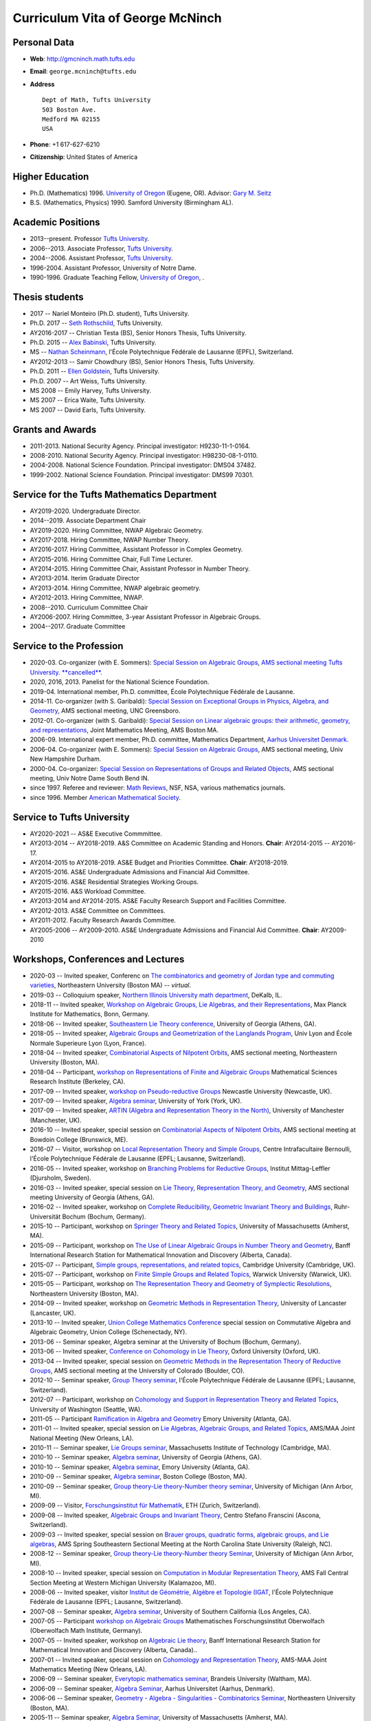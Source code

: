 =================================
Curriculum Vita of George McNinch
=================================

Personal Data
=============

+ **Web**: `http://gmcninch.math.tufts.edu <http://gmcninch.math.tufts.edu>`_
+ **Email**: ``george.mcninch@tufts.edu``
+ **Address**

  :: 

    Dept of Math, Tufts University  
    503 Boston Ave.  
    Medford MA 02155  
    USA

+ **Phone**: +1 617-627-6210
+ **Citizenship**: United States of America

Higher Education
================

+ Ph.D. (Mathematics) 1996. `University of Oregon
  <http://www.uoregon.edu>`_ (Eugene, OR).  Advisor: `Gary M. Seitz
  <http://darkwing.uoregon.edu/~seitz/>`_
+ B.S. (Mathematics, Physics) 1990. Samford University (Birmingham
  AL).

Academic Positions
==================

+ 2013--present. Professor `Tufts University <http://www.tufts.edu>`_.
+ 2006--2013. Associate Professor, `Tufts University <http://www.tufts.edu>`_.
+ 2004--2006. Assistant Professor, `Tufts University <http://www.tufts.edu>`_.
+ 1996-2004. Assistant Professor, University of Notre Dame.
+ 1990-1996. Graduate Teaching Fellow, `University of Oregon <http://www.uoregon.edu>`_, .

Thesis students
===============

+ 2017 -- Nariel Monteiro (Ph.D. student), Tufts University.
+ Ph.D. 2017 -- `Seth Rothschild
  <https://sites.google.com/site/sethjrothschild/>`_, Tufts
  University.
+ AY2016-2017 -- Christian Testa (BS), Senior Honors Thesis, Tufts
  University.
+ Ph.D. 2015 -- `Alex Babinski
  <https://sites.google.com/site/apbabinski/>`_, Tufts University.
+ MS -- `Nathan Scheinmann <https://people.epfl.ch/nathan.scheinmann?lang=en>`_,
  l'École Polytechnique Fédérale de Lausanne (EPFL), Switzerland.
+ AY2012-2013 -- Samir Chowdhury (BS), Senior Honors Thesis, Tufts
  University.
+ Ph.D. 2011 -- `Ellen Goldstein
  <http://sites.google.com/site/ellenjulia/>`_, Tufts University.
+ Ph.D. 2007 -- Art Weiss, Tufts University.
+ MS 2008 -- Emily Harvey, Tufts University.
+ MS 2007 -- Erica Waite, Tufts University.
+ MS 2007 -- David Earls, Tufts University.

Grants and Awards
=================

+ 2011-2013. National Security Agency. Principal investigator:
  H9230-11-1-0164.
+ 2008-2010. National Security Agency. Principal investigator:
  H98230-08-1-0110.
+ 2004-2008. National Science Foundation. Principal investigator:
  DMS04 37482.
+ 1999-2002. National Science Foundation. Principal investigator:
  DMS99 70301.

Service for the Tufts Mathematics Department
============================================

+ AY2019-2020. Undergraduate Director.
+ 2014--2019. Associate Department Chair
+ AY2019-2020. Hiring Committee, NWAP Algebraic Geometry.
+ AY2017-2018. Hiring Committee, NWAP Number Theory.
+ AY2016-2017. Hiring Committee, Assistant Professor in Complex
  Geometry.
+ AY2015-2016. Hiring Committee Chair, Full Time Lecturer.
+ AY2014-2015. Hiring Committee Chair, Assistant Professor in Number
  Theory.
+ AY2013-2014. Iterim Graduate Director 
+ AY2013-2014. Hiring Committee, NWAP algebraic geometry.
+ AY2012-2013. Hiring Committee, NWAP.
+ 2008--2010. Curriculum Committee Chair
+ AY2006-2007. Hiring Committee, 3-year Assistant Professor in
  Algebraic Groups.
+ 2004--2017. Graduate Committee

Service to the Profession
=========================

+ 2020-03. Co-organizer (with E. Sommers): `Special Session on
  Algebraic Groups
  <https://www.ams.org/meetings/sectional/2275_program_ss23.html#title>`_,
  `AMS sectional meeting Tufts University. **cancelled**
  <https://www.ams.org/meetings/sectional/2275_program.html>`_.
+ 2020, 2016, 2013. Panelist for the National Science Foundation.  
+ 2019-04. International member, Ph.D. committee, École Polytechnique Fédérale de Lausanne.
+ 2014-11. Co-organizer (with S. Garibaldi): `Special Session on
  Exceptional Groups in Physics, Algebra, and Geometry
  <http://www.ams.org/meetings/sectional/2222_program_ss17.html>`_,
  AMS sectional meeting, UNC Greensboro.
+ 2012-01. Co-organizer (with S. Garibaldi): `Special Session on
  Linear algebraic groups: their arithmetic, geometry, and
  representations
  <http://jointmathematicsmeetings.org/meetings/national/jmm2012/2138_program_ss49.html#title>`_,
  Joint Mathematics Meeting, AMS Boston MA.
+ 2006-09. International expert member, Ph.D. committee, Mathematics
  Department, `Aarhus Universitet Denmark <http://math.au.dk/en/>`_.
+ 2006-04. Co-organizer (with E. Sommers): `Special Session on
  Algebraic Groups
  <https://www.ams.org/meetings/sectional/2126_program_ss5.html#title>`_,
  AMS sectional meeting, Univ New Hampshire Durham.
+ 2000-04. Co-organizer: `Special Session on Representations of Groups
  and Related Objects
  <https://www.ams.org/meetings/sectional/2042_program_sss.html#title>`_,
  AMS sectional meeting, Univ Notre Dame South Bend IN.
+ since 1997. Referee and reviewer: `Math Reviews
  <http://www.ams.org/mathscinet/search/publications.html?pg1=RVRI&s1=625671&pg3=authreviews>`_,
  NSF, NSA, various mathematics journals.
+ since 1996. Member `American Mathematical Society
  <https://www.ams.org/home/page>`_.

Service to Tufts University
===========================

+ AY2020-2021 -- AS&E Executive Commmittee.
+ AY2013-2014 -- AY2018-2019. A&S Committee on Academic Standing and
  Honors. **Chair**: AY2014-2015 -- AY2016-17.
+ AY2014-2015 to AY2018-2019. AS&E Budget and Priorities
  Committee. **Chair**: AY2018-2019.
+ AY2015-2016. AS&E Undergraduate Admissions and Financial Aid Committee.
+ AY2015-2016. AS&E Residential Strategies Working Groups.
+ AY2015-2016. A&S Workload Committee.
+ AY2013-2014 and AY2014-2015. AS&E Faculty Research Support and Facilities Committee.
+ AY2012-2013. AS&E Committee on Committees.
+ AY2011-2012. Faculty Research Awards Committee.
+ AY2005-2006 -- AY2009-2010. AS&E Undergraduate Admissions and
  Financial Aid Committee. **Chair**: AY2009-2010

 
Workshops, Conferences and Lectures
===================================

+ 2020-03 -- Invited speaker, Conferenc on `The combinatorics and
  geometry of Jordan type and commuting varieties
  <https://sites.google.com/prod/view/nu-one-day-conference>`_,
  Northeastern University (Boston MA) -- *virtual*.
+ 2019-03 -- Colloquium speaker, `Northern Illinois University math
  department <http://www.math.niu.edu/colloq/>`_, DeKalb, IL.
+ 2018-11 -- Invited speaker, `Workshop on Algebraic Groups, Lie
  Algebras, and their
  Representations <https://www.mpim-bonn.mpg.de/node/8209>`_, Max Planck
  Institute for Mathematics, Bonn, Germany.
+ 2018-06 -- Invited speaker, `Southeastern Lie Theory
  conference <https://www.math.lsu.edu/~pramod/selie/10/>`_, University
  of Georgia (Athens, GA).
+ 2018-05 -- Invited speaker, `Algebraic Groups and Geometrization of
  the Langlands Program
  <https://geolang.sciencesconf.org/resource/page/id/1>`_, Univ Lyon
  and École Normale Superieure Lyon (Lyon, France).
+ 2018-04 -- Invited speaker, `Combinatorial Aspects of Nilpotent
  Orbits <http://www.ams.org/meetings/sectional/2252_program_ss15.html#title>`_,
  AMS sectional meeting, Northeastern University (Boston, MA).
+ 2018-04 -- Participant, `workshop on Representations of Finite and
  Algebraic Groups <http://www.msri.org/workshops/820>`_ Mathematical
  Sciences Research Institute (Berkeley, CA).
+ 2017-09 -- Invited speaker, `workshop on Pseudo-reductive
  Groups <https://sites.google.com/view/prgs-newcastle/home>`_ Newcastle
  University (Newcastle, UK).
+ 2017-09 -- Invited speaker, `Algebra
  seminar <https://www.york.ac.uk/maths/research/algebra/>`_, University
  of York (York, UK).
+ 2017-09 -- Invited speaker, `ARTIN (Algebra and Representation Theory in the
  North) <http://hodge.maths.ed.ac.uk/tiki/ARTIN>`_, University of
  Manchester (Manchester, UK).
+ 2016-10 -- Invited speaker, special session on `Combinatorial
  Aspects of Nilpotent Orbits
  <http://www.ams.org/meetings/sectional/2238_program_ss18.html#title>`_,
  AMS sectional meeting at Bowdoin College (Brunswick, ME).
+ 2016-07 -- Visitor, workshop on `Local Representation Theory and
  Simple Groups <http://cib.epfl.ch/prog.php?id=1000000035&tag=1>`_,
  Centre Intrafacultaire Bernoulli, l'École Polytechnique Fédérale de
  Lausanne (EPFL; Lausanne, Switzerland).
+ 2016-05 -- Invited speaker, workshop on `Branching Problems for
  Reductive
  Groups <http://www.mittag-leffler.se/workshop/branching-problems-reductive-groups>`_,
  Institut Mittag-Leffler (Djursholm, Sweden).
+ 2016-03 -- Invited speaker, special session on `Lie Theory,
  Representation Theory, and
  Geometry <http://www.ams.org/meetings/sectional/2237_program_ss3.html#title>`_,
  AMS sectional meeting University of Georgia (Athens, GA).
+ 2016-02 -- Invited speaker, workshop on `Complete Reducibility,
  Geometric Invariant Theory and
  Buildings <http://www.ruhr-uni-bochum.de/ffm/Lehrstuehle/Lehrstuhl-VI/complete_reducibility.html>`_,
  Ruhr-Universität Bochum (Bochum, Germany).
+ 2015-10 -- Participant, workshop on `Springer Theory and Related
  Topics <https://www.math.lsu.edu/~pramod/UMass2015/>`_, University of
  Massachusetts (Amherst, MA).
+ 2015-09 -- Participant, workshop on `The Use of Linear Algebraic
  Groups in Number Theory and
  Geometry <http://www.birs.ca/events/2015/5-day-workshops/15w5016>`_,
  Banff International Research Station for Mathematical Innovation and
  Discovery (Alberta, Canada).
+ 2015-07 -- Participant, `Simple groups, representations, and related
  topics <https://www.dpmms.cam.ac.uk/~dis20/liebecksaxl/Liebeck-Saxl_2015/Welcome.html>`_,
  Cambridge University (Cambridge, UK).
+ 2015-07 -- Participant, workshop on `Finite Simple Groups and
  Related Topics
  <http://www2.warwick.ac.uk/fac/sci/maths/research/events/2014-15/nonsymposium/fsg/>`_,
  Warwick University (Warwick, UK).
+ 2015-05 -- Participant, workshop on `The Representation Theory and
  Geometry of Symplectic
  Resolutions <http://math.mit.edu/conferences/symplectic-resolutions/index.php>`_,
  Northeastern University (Boston, MA).
+ 2014-09 -- Invited speaker, workshop on `Geometric Methods in
  Representation Theory <http://www.lancaster.ac.uk/maths/research/>`_,
  University of Lancaster (Lancaster, UK).
+ 2013-10 -- Invited speaker, `Union College Mathematics Conference
  <http://www.math.union.edu/~niefiels/13conference/conf13/ALG/schedule.html>`_
  special session on Commutative Algebra and Algebraic Geometry, Union
  College (Schenectady, NY).
+ 2013-06 -- Seminar speaker, Algebra seminar at the University of
  Bochum (Bochum, Germany).
+ 2013-06 -- Invited speaker, `Conference on Cohomology in Lie Theory
  <https://sites.google.com/site/cohomologylietheoryconference/home>`_,
  Oxford University (Oxford, UK).
+ 2013-04 -- Invited speaker, special session on `Geometric Methods in
  the Representation Theory of Reductive Groups
  <http://www.ams.org/meetings/sectional/2210_program_ss19.html>`_,
  AMS sectional meeting at the University of Colorado (Boulder, CO).
+ 2012-10 -- Seminar speaker, `Group Theory
  seminar <http://archiveweb.epfl.ch/ctg.epfl.ch/page-88581-en.html>`_,
  l'École Polytechnique Fédérale de Lausanne (EPFL; Lausanne,
  Switzerland).
+ 2012-07 -- Participant, workshop on `Cohomology and Support in
  Representation Theory and Related
  Topics <https://sites.math.washington.edu/~pischool/index.html>`_,
  University of Washington (Seattle, WA).
+ 2011-05 -- Participant `Ramification in Algebra and
  Geometry <http://www.mathcs.emory.edu/RAGE/>`_ Emory University (Atlanta, GA).
+ 2011-01 -- Invited speaker, special session on `Lie Algebras,
  Algebraic Groups, and Related
  Topics <http://jointmathematicsmeetings.org/meetings/national/jmm/2125_program_ss23.html#title>`_,
  AMS/MAA Joint National Meeting (New Orleans, LA).
+ 2010-11 -- Seminar speaker, `Lie Groups
  seminar <http://www-math.mit.edu/~dav/LG/liegroups10.html>`_,
  Massachusetts Institute of Technology (Cambridge, MA).
+ 2010-10 -- Seminar speaker, `Algebra seminar
  <http://research.franklin.uga.edu/agant/>`_, University of Georgia
  (Athens, GA).
+ 2010-10 -- Seminar speaker, `Algebra
  seminar <http://www.mathcs.emory.edu/seminar-flyers/seminar-00456.pdf>`_,
  Emory University (Atlanta, GA).
+ 2010-09 -- Seminar speaker, `Algebra
  seminar <https://www.bc.edu/bc-web/schools/mcas/departments/math/research/seminars-and-colloquia.html>`_,
  Boston College (Boston, MA).
+ 2010-09 -- Seminar speaker, `Group theory-Lie theory-Number theory
  seminar <http://www.math.lsa.umich.edu/seminars_events/index.php>`_,
  University of Michigan (Ann Arbor, MI).
+ 2009-09 -- Visitor, `Forschungsinstitut für
  Mathematik <https://www.math.ethz.ch/>`_, ETH (Zurich, Switzerland).
+ 2009-08 -- Invited speaker, `Algebraic Groups and Invariant Theory
  <http://www.csf.ethz.ch/>`_, Centro Stefano Franscini (Ascona,
  Switzerland).
+ 2009-03 -- Invited speaker, special session on `Brauer groups,
  quadratic forms, algebraic groups, and Lie algebras
  <http://www.ams.org/meetings/sectional/2155_program_ss12.html#title>`_,
  AMS Spring Southeastern Sectional Meeting at the North Carolina
  State University (Raleigh, NC).
+ 2008-12 -- Seminar speaker, `Group theory-Lie theory-Number theory
  Seminar <http://www.math.lsa.umich.edu/seminars_events/index.php>`_,
  University of Michigan (Ann Arbor, MI).
+ 2008-10 -- Invited speaker, special session on `Computation in
  Modular Representation
  Theory <http://www.ams.org/meetings/sectional/2158_program_ss2.html#title>`_,
  AMS Fall Central Section Meeting at Western Michigan University
  (Kalamazoo, MI).
+ 2008-06 -- Invited speaker, visitor `Institut de Géométrie, Algèbre
  et Topologie (IGAT
  <http://archiveweb.epfl.ch/ctg.epfl.ch/page-34501-en.html>`_,
  l'École Polytechnique Fédérale de Lausanne (EPFL; Lausanne,
  Switzerland).
+ 2007-08 -- Seminar speaker, `Algebra seminar
  <https://dornsife.usc.edu/mathematics/>`_, University of Southern
  California (Los Angeles, CA).
+ 2007-05 -- Participant `workshop on Algebraic Groups
  <https://www.mfo.de/occasion/0717/www_view>`_ Mathematisches
  Forschungsinstitut Oberwolfach (Oberwolfach Math Institute,
  Germany).
+ 2007-05 -- Invited speaker, workshop on `Algebraic Lie theory
  <https://www.birs.ca/events/2007/5-day-workshops/07w5025>`_, Banff
  International Research Station for Mathematical Innovation and
  Discovery (Alberta, Canada)..
+ 2007-01 -- Invited speaker, special session on `Cohomology and
  Representation Theory
  <http://jointmathematicsmeetings.org/meetings/national/jmm/2091_progfull.html>`_,
  AMS-MAA Joint Mathematics Meeting (New Orleans, LA).
+ 2006-09 -- Seminar speaker, `Everytopic mathematics
  seminar <http://www.brandeis.edu/departments/mathematics/>`_, Brandeis
  University (Waltham, MA).
+ 2006-09 -- Seminar speaker, `Algebra
  Seminar <http://math.au.dk/en/>`_, Aarhus Universitet (Aarhus,
  Denmark).
+ 2006-06 -- Seminar speaker, `Geometry - Algebra - Singularities -
  Combinatorics Seminar <https://cos.northeastern.edu/mathematics/>`_,
  Northeastern University (Boston, MA).
+ 2005-11 -- Seminar speaker, `Algebra
  Seminar <https://www.math.umass.edu/>`_, University of Massachusetts
  (Amherst, MA).
+ 2005-06 -- Invited speaker and visitor workshop at the `Bernoulli
  Center <https://cib.epfl.ch/>`_, l'École Polytechnique Fédérale de
  Lausanne (EPFL; Lausanne, Switzerland).
+ 2005-01 -- Invited speaker, special session on `Modular
  Representation Theory of Finite and Algebraic Groups
  <http://jointmathematicsmeetings.org/meetings/national/jmm/2091_progfull.html>`_,
  AMS-MAA Joint Mathematics Meeting (Atlanta, GA).
+ 2004-07 -- Invited speaker, `AMS Summer Research Conference on
  Representations of Algebraic Groups, Quantum Groups, and Lie
  Algebras <https://www.math.ksu.edu/~zlin/ams2004.html>`_ (Snowbird,
  Utah).
+ 2004-04 -- Seminar speaker, Automorphic Forms and Representation
  Theory Seminar, Purdue University (West Lafayette, IN).
+ 2004-03 -- Invited speaker, Seitz Birthday Conference on Groups and
  Representations, University of Oregon (Eugene, OR).
+ 2004-01 -- Seminar speaker, *Group theory-Lie theory-Number theory
  Seminar*, University of Michigan (Ann Arbor, MI).
+ 2003-11 -- Colloquium speaker, Math Department at Wayne State
  University (Detroit, MI).
+ 2003-05 -- Invited speaker, workshop on *Algebraic Groups, Lie
  Algebras and their Representations*, University of Birmingham
  (Birmingham, UK).
+ 2003-03 -- Invited speaker, special session on Geometric
  Representation and Invariant Theory, London Math Society Regional
  Meeting at University of Manchester (Manchester, UK).
+ 2003-02 -- Seminar speaker, *Lie Groups Seminar*, Massachusetts
  Institute of Technology (Cambridge, MA).
+ 2003-02 -- Seminar speaker, *Lie Theory Seminar*, University of
  Wisconsin (Madison, WI).
+ 2002-05 -- Seminar speaker, *Algebra Seminar*, l'École Polytechnique
  Fédérale de Lausanne (EPFL; (Lausanne, Switzerland).
+ 2002-03 -- Seminar speaker, *Algebra Seminar* at the University of
  Massachusetts (Amherst, MA).
+ 2001-06 -- Invited speaker, workshop on *Algebraic Groups*,
  University of Bielefeld (Bielefeld, Germany).
+ 2001-03 -- Participant, workshop on *Algebraic Groups*,
  Mathematisches Forschungsinstitut Oberwolfach (Oberwolfach Math
  Institute; Germany).
+ 2000-10 -- Invited speaker, Algebra Seminar at Aarhus University
  (Aarhus, Denmark).
+ 2000-03 -- Seminar speaker, Algebra seminar at Wayne State
  University (Detroit, MI).
+ 1999-10 -- Invited speaker, Algebra Seminar at the University of
  Wisconsin (Madison, WI).
+ 1999-06 -- Invited speaker, Algebra seminar at the California
  Institute of Technology (Los Angeles, CA).
+ 1999-05 -- Invited speaker, special session on *Representation
  Theory and Geometry*, Canadian Math Society meeting (St. John's,
  Newfoundland).
+ 1998-11 -- Invited speaker, *Algebra Day* workshop `Indiana
  University <https://www.math.indiana.edu/>`_ (Bloomington, IN).
+ 1998-07 -- Invited speaker, workshop on *Algebraic Representation
  Theory*, `Aarhus University <http://math.au.dk/en/>`_ (Aarhus,
  Denmark).
+ 1998-05 -- Invited speaker, CBMS workshop `Blocks of finite
  reductive groups, Deligne-Lusztig varieties, and complex reflection
  groups
  <https://www.cbmsweb.org/regional-conferences/past-conferences/>`_,
  University of North Texas (Denton, TX)..
+ 1998-03 -- Invited speaker, special session on `Representations of
  Algebraic Groups
  <https://www.ams.org/meetings/sectional/2013_program_sse.html#title>`_,
  AMS Sectional Meeting at the Kansas State University (Manhattan,
  KS>).
+ 1997-06 -- Invited speaker, `NATO Advanced Study Institute on
  Representation Theory of Algebraic Groups and Related Finite
  Groups <https://www.newton.ac.uk/>`_ at the Isaac Newton Institute for
  Mathematical Sciences (Cambridge, UK).
+ 1996-11 -- Colloquium speaker `Mathematics Department, University of
  North Texas <http://math.unt.edu/>`_ (Denton, TX).

 


Manuscripts
-----------

#. *Nilpotent elements and reductive subgroups over a local field* (2020). Preprint (submitted).   `[gmcninch.math] </assets/manuscripts/Nilpotent-elements-and-reductive-subgroups-over-a-local-field.pdf>`_.  
#. *Reductive subgroup schemes of a parahoric group scheme* (2020). Transformation Groups 25 (2020), no. 1, pp. 217-249.   `[gmcninch.math] </assets/manuscripts/Reductive-subgroups-of-a-parahoric-group-scheme.pdf>`_, `[MR] <http://www.ams.org/mathscinet-getitem?mr=MR4070108>`_, `[DOI] <http://dx.doi.org/10.1007/s00031-018-9508-3>`_ and `[URL] <https://rdcu.be/bb6vn>`_.  
#. *Central subalgebras of the centralizer of a nilpotent element* (2016). Proceedings of the American Mathematical Society 144 (2016), no. 6, pp. 2383--2397.  With `Donna M. Testerman <https://grtes.epfl.ch/~testerma/>`_ (École Polytechnique Fédérale de Lausanne).  `[gmcninch.math] </assets/manuscripts/McNinch-and-Testerman---Central-subalgebras---Proc-AMS-final.pdf>`_, `[MR] <http://www.ams.org/mathscinet-getitem?mr=MR3477055>`_ and `[DOI] <http://dx.doi.org/10.1090/proc/12942>`_.  
#. *Linearity for actions on vector groups* (2014). Journal of Algebra 397 (2014), pp. 666--688.   `[gmcninch.math] </assets/manuscripts/Linearity-for-actions-on-vector-groups---2013-09.pdf>`_, `[MR] <http://www.ams.org/mathscinet-getitem?mr=MR3119244>`_ and `[DOI] <http://dx.doi.org/10.1016/j.jalgebra.2013.08.030>`_.  
#. *Levi factors of the special fiber of a parahoric group scheme and tame ramification* (2014). Algebras and Representation Theory 17 (2014), no. 2, pp. 469--479.   `[gmcninch.math] </assets/manuscripts/2013-01---Levi-factors-of-special-fiber-of-parahoric-and-tame-ramification.pdf>`_, `[MR] <http://www.ams.org/mathscinet-getitem?mr=MR3181732>`_ and `[DOI] <http://dx.doi.org/10.1007/s10468-013-9404-4>`_.  
#. *On the descent of Levi factors* (2013). Archiv der Mathematik 100 (2013), no. 1, pp. 7--24.   `[gmcninch.math] </assets/manuscripts/On-the-descent-of-Levi-factors.pdf>`_, `[MR] <http://www.ams.org/mathscinet-getitem?mr=MR3009659>`_ and `[DOI] <http://dx.doi.org/10.1007/s00013-012-0467-y>`_.  
#. *Some good-filtration subgroups of simple algebraic groups* (2013). Journal of Pure and Applied Algebra 217 (2013), no. 12, pp. 2400--2413.  With `Chuck Hague <https://sites.google.com/site/chuckhague/>`_ (The McKeogh Company).  `[gmcninch.math] </assets/manuscripts/Some-good-filtration-subgroups-of-simple-algebraic-groups---2012-05.pdf>`_, `[MR] <http://www.ams.org/mathscinet-getitem?mr=MR3057320>`_, `[arXiv] <http://arxiv.org/abs/1205.1719>`_ and `[DOI] <http://dx.doi.org/10.1016/j.jpaa.2013.04.005>`_.  
#. *Levi decompositions of a linear algebraic group* (2010). Transformation Groups 15 (2010), no. 4, pp. 937--964.   `[gmcninch.math] </assets/manuscripts/Levi-decompositions-of-a-linear-algebraic-group.pdf>`_, `[MR] <http://www.ams.org/mathscinet-getitem?mr=MR2753264>`_, `[DOI] <http://dx.doi.org/10.1007/s00031-010-9111-8>`_ and `[arXiv] <http://arxiv.org/abs/1007.2777>`_.  
#. *Nilpotent centralizers and Springer isomorphisms* (2009). Journal of Pure and Applied Algebra 213 (2009), no. 7, pp. 1346--1363.  With `Donna M. Testerman <https://grtes.epfl.ch/~testerma/>`_ (École Polytechnique Fédérale de Lausanne).  `[gmcninch.math] </assets/manuscripts/Nilpotent-Centralizers-and-Springer-Isomorphisms.pdf>`_, `[MR] <http://www.ams.org/mathscinet-getitem?mr=MR2497582>`_, `[DOI] <http://dx.doi.org/10.1016/j.jpaa.2008.12.007>`_ and `[arXiv] <http://arxiv.org/abs/0805.2574>`_.  
#. *Nilpotent subalgebras of semisimple Lie algebras* (2009). Comptes Rendus Mathématique, Académie des Sciences, Paris 347 (2009), no. 9-10, pp. 477--482.  With `Paul Levy <http://www.maths.lancs.ac.uk/~levyp/>`_ (Lancaster University) and `Donna M. Testerman <https://grtes.epfl.ch/~testerma/>`_ (École Polytechnique Fédérale de Lausanne).  `[gmcninch.math] </assets/manuscripts/Levy-McNinch-and-Testerman---Nilpotent-subalgebras-of-semisimple-Lie-algebras.pdf>`_, `[MR] <http://www.ams.org/mathscinet-getitem?mr=MR2576893>`_ and `[DOI] <http://dx.doi.org/10.1016/j.crma.2009.03.015>`_.  
#. *The centralizer of a nilpotent section* (2008). Nagoya Mathematical Journal 190 (2008), pp. 129--181.   `[gmcninch.math] </assets/manuscripts/The-centralizer-of-a-nilpotent-section.pdf>`_, `[MR] <http://www.ams.org/mathscinet-getitem?mr=MR2423832>`_, `[arXiv] <http://arxiv.org/abs/math.RT/0605626>`_ and `[Euclid] <http://projecteuclid.org/euclid.nmj/euclid.nmj/1214229081>`_.  
#. *Completely reducible Lie subalgebras* (2007). Transformation Groups 12 (2007), no. 1, pp. 127--135.   `[gmcninch.math] </assets/manuscripts/Completely-reducible-Lie-subalgebras-revised-dec.pdf>`_, `[MR] <http://www.ams.org/mathscinet-getitem?mr=MR2308032>`_, `[DOI] <http://dx.doi.org/10.1007/s00031-005-1130-5>`_ and `[arXiv] <http://arxiv.org/abs/math.RT/0509590>`_.  
#. *Completely reducible SL(2) homomorphisms* (2007). Transactions of the American Mathematical Society 359 (2007), no. 9, pp. 4489--4510 (electronic).  With `Donna M. Testerman <https://grtes.epfl.ch/~testerma/>`_ (École Polytechnique Fédérale de Lausanne).  `[gmcninch.math] </assets/manuscripts/Completely-reducible-SL(2)-homomorphisms.pdf>`_, `[DOI] <http://dx.doi.org/10.1090/S0002-9947-07-04289-4>`_, `[arXiv] <http://arxiv.org/abs/math.RT/0510377>`_ and `[MR] <http://www.ams.org/mathscinet-getitem?mr=MR2309195>`_.  
#. *On the centralizer of the sum of commuting nilpotent elements* (2006). Journal of Pure and Applied Algebra 206 (2006), no. 1-2, pp. 123--140.   `[gmcninch.math] </assets/manuscripts/On-the-centralizer-of-the-sum-of-commuting-nilpotent-elements.pdf>`_, `[DOI] <http://dx.doi.org/10.1016/j.jpaa.2005.04.016>`_, `[arXiv] <http://arxiv.org/abs/math.RT/0412283>`_ and `[MR] <http://www.ams.org/mathscinet-getitem?mr=MR2220085>`_.  
#. *Optimal SL(2) homomorphisms* (2005). Commentarii Mathematici Helvetici 80 (2005), no. 2, pp. 391--426.   `[gmcninch.math] </assets/manuscripts/Optimal-SL(2)-homomorphisms.pdf>`_, `[arXiv] <http://arxiv.org/abs/math.RT/0309385>`_, `[DOI] <http://dx.doi.org/10.4171/CMH/19>`_ and `[MR] <http://www.ams.org/mathscinet-getitem?mr=MR2142248>`_.  
#. *Nilpotent orbits over ground fields of good characteristic* (2004). Mathematische Annalen 329 (2004), no. 1, pp. 49--85.   `[gmcninch.math] </assets/manuscripts/Nilpotent-orbits-over-ground-fields-of-good-characteristic.pdf>`_, `[DOI] <http://dx.doi.org/10.1007/s00208-004-0510-9>`_, `[arXiv] <http://arxiv.org/abs/math.RT/0209151>`_ and `[MR] <http://www.ams.org/mathscinet-getitem?mr=MR2052869>`_.  
#. *Sub-principal homomorphisms in positive characteristic* (2003). Mathematische Zeitschrift 244 (2003), no. 2, pp. 433--455.   `[gmcninch.math] </assets/manuscripts/Sub-principal-homomorphisms-in-positive-characteristic.pdf>`_, `[arXiv] <http://arxiv.org/abs/math/0108140>`_, `[DOI] <http://dx.doi.org/10.1007/s00209-003-0508-0>`_ and `[MR] <http://www.ams.org/mathscinet-getitem?mr=MR1992546>`_.  
#. *Faithful representations of SL(2) over truncated Witt vectors* (2003). Journal of Algebra 265 (2003), no. 2, pp. 606--618.   `[gmcninch.math] </assets/manuscripts/Faithful-representations-of-SL2-over-truncated-Witt-vectors.pdf>`_, `[MR] <http://www.ams.org/mathscinet-getitem?mr=MR1987019>`_, `[arXiv] <http://arxiv.org/abs/math.RT/0109107>`_ and `[DOI] <http://dx.doi.org/10.1016/S0021-8693(03)00269-2>`_.  
#. *Adjoint Jordan Blocks* (2003). Unpublished manuscript of 2003.   `[gmcninch.math] </assets/manuscripts/2003-08---Adjoint-Jordan-Blocks.pdf>`_ and `[arXiv] <http://arxiv.org/abs/math/0207001>`_.  
#. *Component groups of unipotent centralizers in good characteristic* (2003). Journal of Algebra 260 (2003), no. 1, pp. 323--337.  With `Eric Sommers <http://people.math.umass.edu/~esommers/>`_ (University of Massachusetts Amherst).  `[gmcninch.math] </assets/manuscripts/Component-groups-of-unipotent-centralizers-in-good-characteristic.pdf>`_, `[MR] <http://www.ams.org/mathscinet-getitem?mr=MR1976698>`_, `[DOI] <http://dx.doi.org/10.1016/S0021-8693(02)00661-0>`_ and `[arXiv] <http://arxiv.org/abs/math.RT/0204275>`_.  
#. *The second cohomology of small irreducible modules for simple algebraic groups* (2002). Pacific Journal of Mathematics 204 (2002), no. 2, pp. 459--472.   `[gmcninch.math] </assets/manuscripts/The-second-cohomology-of-small-modules.pdf>`_, `[MR] <http://www.ams.org/mathscinet-getitem?mr=MR1907901>`_, `[arXiv] <http://arxiv.org/abs/math.RT/0006105>`_ and `[DOI] <http://dx.doi.org/10.2140/pjm.2002.204.459>`_.  
#. *Abelian unipotent subgroups of reductive groups* (2002). Journal of Pure and Applied Algebra 167 (2002), no. 2-3, pp. 269--300.   `[gmcninch.math] </assets/manuscripts/Abelian-Unipotent-Subgroups-of-Reductive-Groups.pdf>`_, `[DOI] <http://dx.doi.org/10.1016/S0022-4049(01)00038-X>`_, `[arXiv] <http://arxiv.org/abs/math.RT/0007056>`_ and `[MR] <http://www.ams.org/mathscinet-getitem?mr=MR1874545>`_.  
#. *Filtrations and positive characteristic Howe duality* (2000). Mathematische Zeitschrift 235 (2000), no. 4, pp. 651--685.   `[gmcninch.math] </assets/manuscripts/Filtrations-and-Positive-Characteristic-Howe-Duality.pdf>`_, `[MR] <http://www.ams.org/mathscinet-getitem?mr=MR1801579>`_ and `[DOI] <http://dx.doi.org/10.1007/s002090000157>`_.  
#. *Semisimplicity of exterior powers of semisimple representations of groups* (2000). Journal of Algebra 225 (2000), no. 2, pp. 646--666.   `[gmcninch.math] </assets/manuscripts/Semisimplicity-of-Exterior-Powers-of-Semisimple-Representations-of-Groups.pdf>`_, `[MR] <http://www.ams.org/mathscinet-getitem?mr=MR1741556>`_ and `[DOI] <http://dx.doi.org/10.1006/jabr.1999.8132>`_.  
#. *Semisimple modules for finite groups of Lie type* (1999). Journal of the London Mathematical Society 60 (1999), no. 3, pp. 771--792.   `[gmcninch.math] </assets/manuscripts/Semisimple-modules-for-finite-groups-of-Lie-type.pdf>`_, `[MR] <http://www.ams.org/mathscinet-getitem?mr=MR1753813>`_ and `[DOI] <http://dx.doi.org/10.1112/S0024610799007966>`_.  
#. *Dimensional criteria for semisimplicity of representations* (1998). Proceedings of the London Mathematical Society 76 (1998), no. 1, pp. 95--149.   `[gmcninch.math] </assets/manuscripts/Dimensional-Criteria-for-semisimplicity-of-representations.pdf>`_, `[DOI] <http://dx.doi.org/10.1112/S0024611598000045>`_ and `[MR] <http://www.ams.org/mathscinet-getitem?mr=MR1476899>`_.  
#. *Semisimplicity in positive characteristic* (1998). Algebraic groups and their representations, NATO Adv. Sci. Inst. Ser. C Math. Phys. Sci. 517 (1998), pp. 43--52. Kluwer Acad. Publ., Dordrecht.   `[gmcninch.math] </assets/manuscripts/Semisimplicity-in-positive-characteristic-(survey).pdf>`_ and `[MR] <http://www.ams.org/mathscinet-getitem?mr=MR1670763>`_. 